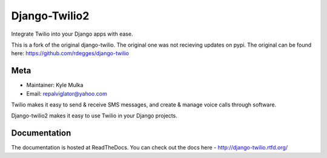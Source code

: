 =============
Django-Twilio2
=============

Integrate Twilio into your Django apps with ease.

This is a fork of the original django-twilio. The original one was not recieving updates on pypi.
The original can be found here:
https://github.com/rdegges/django-twilio

Meta
----

* Maintainer: Kyle Mulka
* Email: repalviglator@yahoo.com

Twilio makes it easy to send & receive SMS messages, and create & manage voice calls through software.

Django-twilio2 makes it easy to use Twilio in your Django projects.

Documentation
-------------

The documentation is hosted at ReadTheDocs. You can check out the docs
here - http://django-twilio.rtfd.org/


